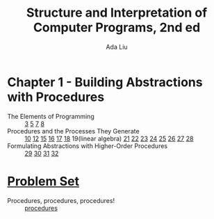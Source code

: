 #+TITLE: Structure and Interpretation of Computer Programs, 2nd ed
#+AUTHOR: Ada Liu
#+EMAIL: adaliu.gh@outlook.com

* Chapter 1 - Building Abstractions with Procedures
- The Elements of Programming :: [[./1-Building-Abstractions-with-Procedures/1-3.scm][3]] [[./1-Building-Abstractions-with-Procedures/1-5.org][5]] [[./1-Building-Abstractions-with-Procedures/1-7.scm][7]] [[./1-Building-Abstractions-with-Procedures/1-8.scm][8]]
- Procedures and the Processes They Generate :: [[./1-Building-Abstractions-with-Procedures/1-10.scm][10]] [[./1-Building-Abstractions-with-Procedures/1-12.scm][12]] [[./1-Building-Abstractions-with-Procedures/1-15.org][15]] [[./1-Building-Abstractions-with-Procedures/1-16.scm][16]] [[./1-Building-Abstractions-with-Procedures/1-17.scm][17]] [[./1-Building-Abstractions-with-Procedures/1-18.scm][18]] 19(linear algebra) [[./1-Building-Abstractions-with-Procedures/1-21.scm][21]] [[./1-Building-Abstractions-with-Procedures/1-22.scm][22]] [[./1-Building-Abstractions-with-Procedures/1-23.scm][23]] [[./1-Building-Abstractions-with-Procedures/1-24.scm][24]] [[./1-Building-Abstractions-with-Procedures/1-25.scm][25]] [[./1-Building-Abstractions-with-Procedures/1-26.scm][26]] [[./1-Building-Abstractions-with-Procedures/1-27.scm][27]] [[./1-Building-Abstractions-with-Procedures/1-28.scm][28]]
-  Formulating Abstractions with Higher-Order Procedures :: [[./1-Building-Abstractions-with-Procedures/1-29.scm][29]] [[./1-Building-Abstractions-with-Procedures/1-30.scm][30]] [[./1-Building-Abstractions-with-Procedures/1-31.scm][31]] [[./1-Building-Abstractions-with-Procedures/1-32.scm][32]]
* [[http://icampustutor.csail.mit.edu/6.001-public/][Problem Set]] 
- Procedures, procedures, procedures! :: [[./problem-set/2.scm][procedures]]
